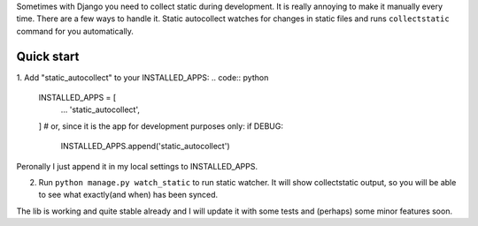 Sometimes with Django you need to collect static during development. It is really annoying to make it manually every time. 
There are a few ways to handle it. 
Static autocollect watches for changes in static files and runs ``collectstatic`` command for you automatically. 

Quick start
-----------

1. Add "static_autocollect" to your INSTALLED_APPS:
.. code:: python

    INSTALLED_APPS = [
        ...
        'static_autocollect',
    ]
    # or, since it is the app for development purposes only:
    if DEBUG:
        INSTALLED_APPS.append('static_autocollect')

Peronally I just append it in my local settings to INSTALLED_APPS.

2. Run ``python manage.py watch_static`` to run static watcher. It will show collectstatic output, so you will be able to see what exactly(and when) has been synced.


The lib is working and quite stable already and I will update it with some tests and (perhaps) some minor features soon. 
